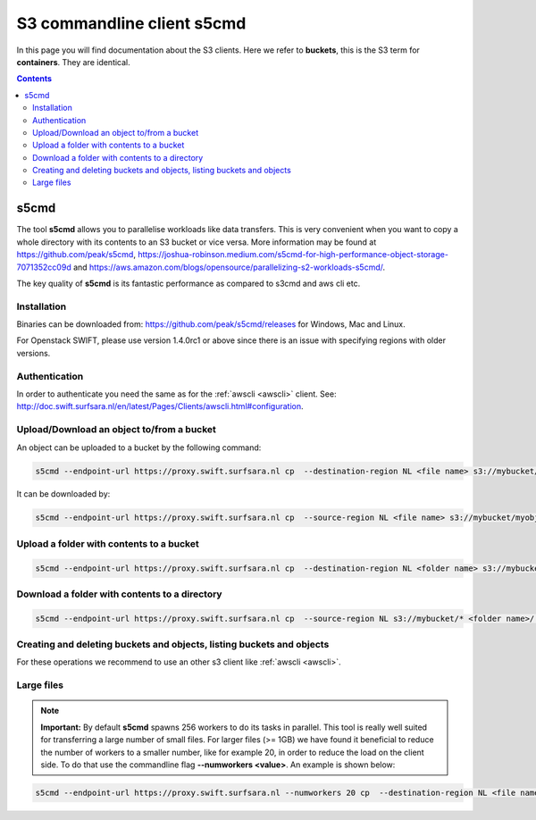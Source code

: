 .. _s5cmd:

***************************
S3 commandline client s5cmd
***************************

In this page you will find documentation about the S3 clients. Here we refer to **buckets**, this is the S3 term for **containers**. They are identical.

.. contents:: 
    :depth: 4

=====
s5cmd
=====

The tool **s5cmd** allows you to parallelise workloads like data transfers. This is very convenient when you want to copy a whole directory with its contents to an S3 bucket or vice versa. More information may be found at https://github.com/peak/s5cmd, https://joshua-robinson.medium.com/s5cmd-for-high-performance-object-storage-7071352cc09d and https://aws.amazon.com/blogs/opensource/parallelizing-s2-workloads-s5cmd/. 

The key quality of **s5cmd** is its fantastic performance as compared to s3cmd and aws cli etc. 

Installation
------------

Binaries can be downloaded from: https://github.com/peak/s5cmd/releases for Windows, Mac and Linux.

For Openstack SWIFT, please use version 1.4.0rc1 or above since there is an issue with specifying regions with older versions. 

Authentication
--------------

In order to authenticate you need the same as for the :ref:`awscli <awscli>` client. See: http://doc.swift.surfsara.nl/en/latest/Pages/Clients/awscli.html#configuration.


Upload/Download an object to/from a bucket
------------------------------------------

An object can be uploaded to a bucket by the following command:

.. code-block:: console

    s5cmd --endpoint-url https://proxy.swift.surfsara.nl cp  --destination-region NL <file name> s3://mybucket/myobject

It can be downloaded by:

.. code-block:: console

    s5cmd --endpoint-url https://proxy.swift.surfsara.nl cp  --source-region NL <file name> s3://mybucket/myobject <file name>


Upload a folder with contents to a bucket
-----------------------------------------

.. code-block:: console

    s5cmd --endpoint-url https://proxy.swift.surfsara.nl cp  --destination-region NL <folder name> s3://mybucket

Download a folder with contents to a directory
----------------------------------------------

.. code-block:: console

    s5cmd --endpoint-url https://proxy.swift.surfsara.nl cp  --source-region NL s3://mybucket/* <folder name>/.

Creating and deleting buckets and objects, listing buckets and objects
----------------------------------------------------------------------

For these operations we recommend to use an other s3 client like :ref:`awscli <awscli>`.

Large files
-----------

.. note:: **Important:** By default **s5cmd** spawns 256 workers to do its tasks in parallel. This tool is really well suited for transferring a large number of small files. For larger files (>= 1GB) we have found it beneficial to reduce the number of workers to a smaller number, like for example 20, in order to reduce the load on the client side. To do that use the commandline flag **--numworkers <value>**. An example is shown below:

.. code-block:: console

    s5cmd --endpoint-url https://proxy.swift.surfsara.nl --numworkers 20 cp  --destination-region NL <file name> s3://mybucket/myobject
